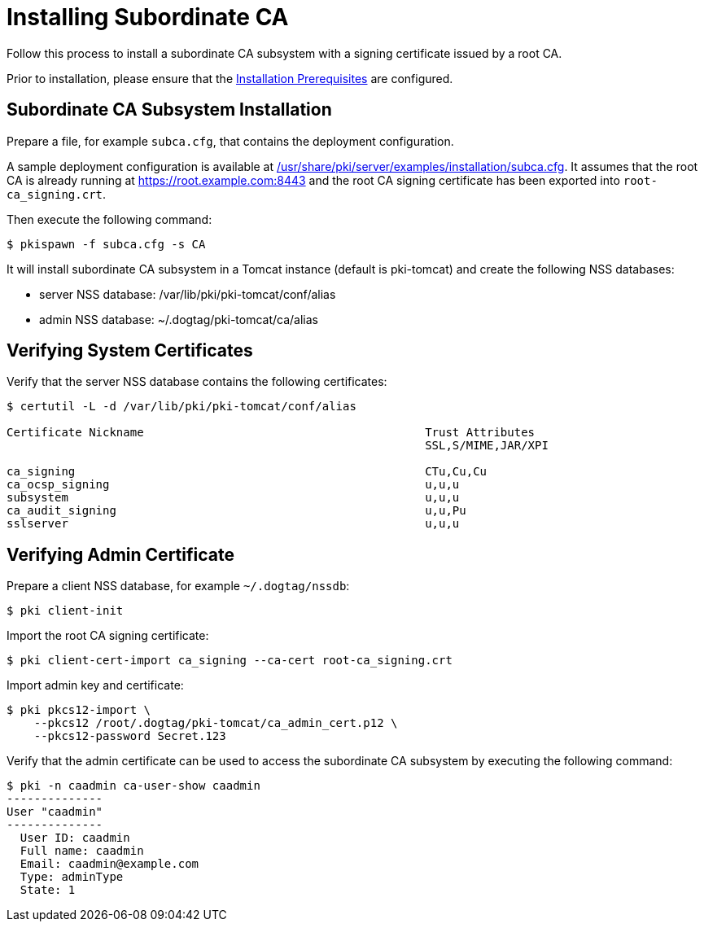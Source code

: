 :_mod-docs-content-type: PROCEDURE

[id="installing-subordinate-ca_{context}"]
= Installing Subordinate CA 

Follow this process to install a subordinate CA subsystem
with a signing certificate issued by a root CA.

Prior to installation, please ensure that the link:../others/installation-prerequisites.adoc[Installation Prerequisites] are configured.

== Subordinate CA Subsystem Installation 
Prepare a file, for example `subca.cfg`, that contains the deployment configuration.

A sample deployment configuration is available at link:../../../base/server/examples/installation/subca.cfg[/usr/share/pki/server/examples/installation/subca.cfg].
It assumes that the root CA is already running at https://root.example.com:8443
and the root CA signing certificate has been exported into `root-ca_signing.crt`.

Then execute the following command:

[literal,subs="+quotes,verbatim"]
....
$ pkispawn -f subca.cfg -s CA
....

It will install subordinate CA subsystem in a Tomcat instance (default is pki-tomcat) and create the following NSS databases:

* server NSS database: /var/lib/pki/pki-tomcat/conf/alias
* admin NSS database: ~/.dogtag/pki-tomcat/ca/alias

== Verifying System Certificates 

Verify that the server NSS database contains the following certificates:

[literal,subs="+quotes,verbatim"]
....
$ certutil -L -d /var/lib/pki/pki-tomcat/conf/alias

Certificate Nickname                                         Trust Attributes
                                                             SSL,S/MIME,JAR/XPI

ca_signing                                                   CTu,Cu,Cu
ca_ocsp_signing                                              u,u,u
subsystem                                                    u,u,u
ca_audit_signing                                             u,u,Pu
sslserver                                                    u,u,u
....

== Verifying Admin Certificate 

Prepare a client NSS database, for example `~/.dogtag/nssdb`:

[literal,subs="+quotes,verbatim"]
....
$ pki client-init
....

Import the root CA signing certificate:

[literal,subs="+quotes,verbatim"]
....
$ pki client-cert-import ca_signing --ca-cert root-ca_signing.crt
....

Import admin key and certificate:

[literal,subs="+quotes,verbatim"]
....
$ pki pkcs12-import \
    --pkcs12 /root/.dogtag/pki-tomcat/ca_admin_cert.p12 \
    --pkcs12-password Secret.123
....

Verify that the admin certificate can be used to access the subordinate CA subsystem by executing the following command:

[literal,subs="+quotes,verbatim"]
....
$ pki -n caadmin ca-user-show caadmin
--------------
User "caadmin"
--------------
  User ID: caadmin
  Full name: caadmin
  Email: caadmin@example.com
  Type: adminType
  State: 1
....
